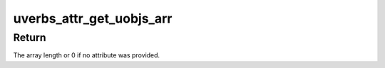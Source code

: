 .. -*- coding: utf-8; mode: rst -*-
.. src-file: include/rdma/uverbs_ioctl.h

.. _`uverbs_attr_get_uobjs_arr`:

uverbs_attr_get_uobjs_arr
=========================

.. c:function:: int uverbs_attr_get_uobjs_arr(const struct uverbs_attr_bundle *attrs_bundle, u16 attr_idx, struct ib_uobject ***arr)

    Provides array's properties for attribute for UVERBS_ATTR_TYPE_IDRS_ARRAY.

    :param attrs_bundle:
        *undescribed*
    :type attrs_bundle: const struct uverbs_attr_bundle \*

    :param attr_idx:
        *undescribed*
    :type attr_idx: u16

    :param arr:
        Returned pointer to array of pointers for uobjects or NULL if
        the attribute isn't provided.
    :type arr: struct ib_uobject \*\*\*

.. _`uverbs_attr_get_uobjs_arr.return`:

Return
------

The array length or 0 if no attribute was provided.

.. This file was automatic generated / don't edit.

